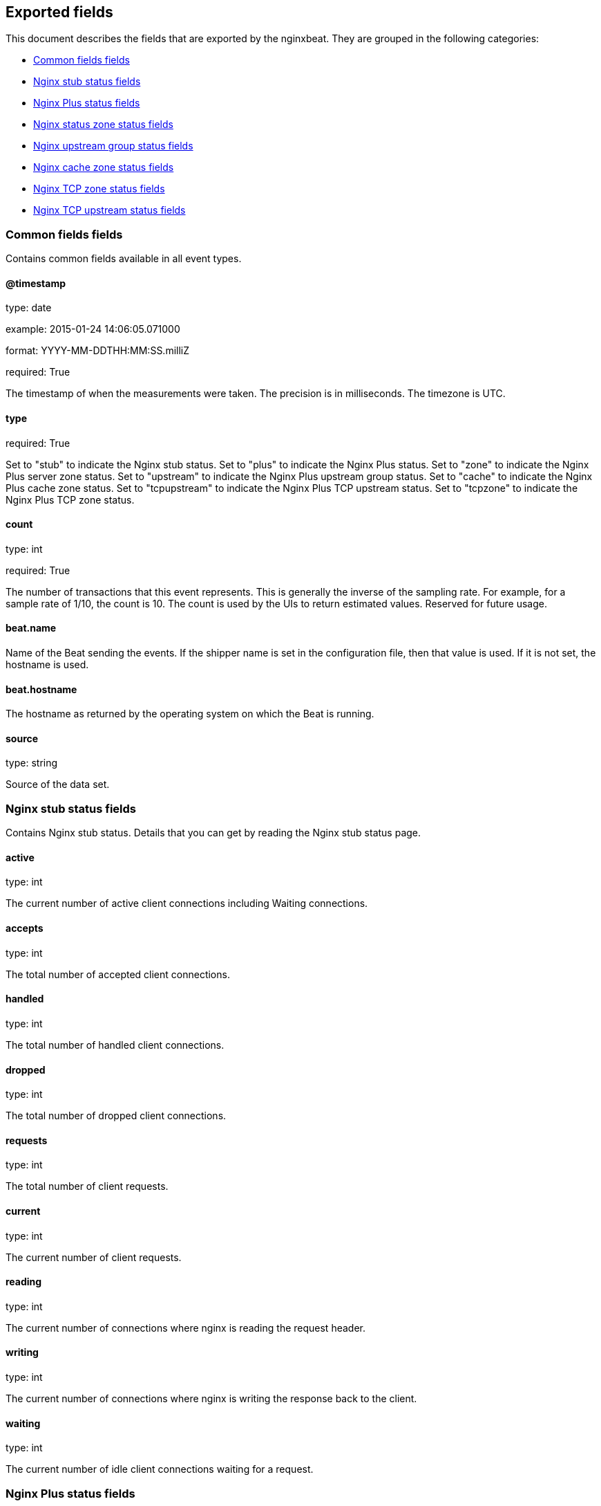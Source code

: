 
////
This file is generated! See etc/fields.yml and scripts/generate_field_docs.py
////

[[exported-fields]]
== Exported fields

This document describes the fields that are exported by the
nginxbeat. They are grouped in the
following categories:

* <<exported-fields-env>>
* <<exported-fields-stub>>
* <<exported-fields-plus>>
* <<exported-fields-zone>>
* <<exported-fields-upstream>>
* <<exported-fields-cache>>
* <<exported-fields-tcpzone>>
* <<exported-fields-tcpupstream>>

[[exported-fields-env]]
=== Common fields fields

Contains common fields available in all event types.



==== @timestamp

type: date

example: 2015-01-24 14:06:05.071000

format: YYYY-MM-DDTHH:MM:SS.milliZ

required: True

The timestamp of when the measurements were taken. The precision is in milliseconds. The timezone is UTC.


==== type

required: True

Set to "stub" to indicate the Nginx stub status. Set to "plus" to indicate the Nginx Plus status. Set to "zone" to indicate the Nginx Plus server zone status. Set to "upstream" to indicate the Nginx Plus upstream group status. Set to "cache" to indicate the Nginx Plus cache zone status. Set to "tcpupstream" to indicate the Nginx Plus TCP upstream status. Set to "tcpzone" to indicate the Nginx Plus TCP zone status.


==== count

type: int

required: True

The number of transactions that this event represents. This is generally the inverse of the sampling rate. For example, for a sample rate of 1/10, the count is 10. The count is used by the UIs to return estimated values. Reserved for future usage.


==== beat.name

Name of the Beat sending the events. If the shipper name is set in the configuration file, then that value is used. If it is not set, the hostname is used.


==== beat.hostname

The hostname as returned by the operating system on which the Beat is running.


==== source

type: string

Source of the data set.


[[exported-fields-stub]]
=== Nginx stub status fields

Contains Nginx stub status. Details that you can get by reading the Nginx stub status page.



==== active

type: int

The current number of active client connections including Waiting connections.


==== accepts

type: int

The total number of accepted client connections.


==== handled

type: int

The total number of handled client connections.


==== dropped

type: int

The total number of dropped client connections.


==== requests

type: int

The total number of client requests.


==== current

type: int

The current number of client requests.


==== reading

type: int

The current number of connections where nginx is reading the request header.


==== writing

type: int

The current number of connections where nginx is writing the response back to the client.


==== waiting

type: int

The current number of idle client connections waiting for a request.


[[exported-fields-plus]]
=== Nginx Plus status fields

Contains Nginx Plus status. Details that you can get by reading the Nginx Plus status page.



==== version

type: int

Version of the Nginx Plus status data set.


==== nginx_version

type: int

Version of Nginx.


==== address

type: string

The address of the server that accepted status request.


==== generation

type: int

The total number of configuration reloads.


==== load_timestamp

type: int

Time of the last reload of configuration, in milliseconds since Epoch.


==== timestamp

type: int

Current time in milliseconds since Epoch.


==== pid

type: int

The ID of the worker process that handled status request.


=== processes fields


==== respawned

type: int

The total number of abnormally terminated and respawned child processes.


=== connections fields


==== accepted

type: int

The total number of accepted client connections.


==== dropped

type: int

The total number of dropped client connections.


==== active

type: int

The current number of active client connections.


==== idle

type: int

The current number of idle client connections.


=== ssl fields


==== handshakes

type: int

The total number of successful SSL handshakes.


==== handshakes_failed

type: int

The total number of failed SSL handshakes.


==== session_reuses

type: int

The total number of session reuses during SSL handshake.


=== requests fields


==== total

type: int

The total number of client requests.


==== current

type: int

The current number of client requests.


[[exported-fields-zone]]
=== Nginx status zone status fields

Contains Nginx server zone status. Details that you can get by reading the Nginx Plus status page.



==== name

type: string

The name of the server zone.


==== version

type: int

Version of the Nginx Plus status data set.


==== nginx_version

type: int

Version of Nginx.


==== processing

type: int

The number of client requests that are currently being processed.


==== requests

type: int

The total number of client requests received from clients.


=== responses fields


==== total

type: int

The total number of responses sent to clients.


==== 1xx

type: int

The number of responses with status codes 1xx.


==== 2xx

type: int

The number of responses with status codes 2xx.


==== 3xx

type: int

The number of responses with status codes 3xx.


==== 4xx

type: int

The number of responses with status codes 4xx.


==== 5xx

type: int

The number of responses with status codes 5xx.


==== discarded

type: int

The total number of requests completed without sending a response.


==== received

type: int

The total number of bytes received from clients.


==== sent

type: int

The total number of bytes sent to clients.


[[exported-fields-upstream]]
=== Nginx upstream group status fields

Contains Nginx upstream group status. Details that you can get by reading the Nginx Plus status page.



==== name

type: string

The name of the upstream group.


==== version

type: int

Version of the Nginx Plus status data set.


==== nginx_version

type: int

Version of Nginx.


=== peers fields


==== id

type: int

The ID of the server.


==== server

type: string

An address of the server.


==== backup

type: boolean

A boolean value indicating whether the server is a backup server.


==== weight

type: int

Weight of the server.


==== state

type: string

Current state, which may be one of "up", "draining", "down", "unavail", or "unhealthy".


==== active

type: int

The current number of active connections.


==== max_conns

type: int

The max_conns limit for the server.


==== requests

type: int

The total number of client requests forwarded to this server.


=== responses fields


==== total

type: int

The total number of responses obtained from this server.


==== 1xx

type: int

The number of responses with status codes 1xx.


==== 2xx

type: int

The number of responses with status codes 2xx.


==== 3xx

type: int

The number of responses with status codes 3xx.


==== 4xx

type: int

The number of responses with status codes 4xx.


==== 5xx

type: int

The number of responses with status codes 5xx.


==== sent

type: int

The total number of bytes sent to this server.


==== received

type: int

The total number of bytes received from this server.


==== fails

type: int

The total number of unsuccessful attempts to communicate with the server.


==== unavail

type: int

How many times the server became unavailable for client requests (state "unavail") due to the number of unsuccessful attempts reaching the max_fails threshold.


=== health_checks fields


==== checks

type: int

The total number of health check requests made.


==== fails

type: int

The number of failed health checks.


==== unhealthy

type: int

How many times the server became unhealthy (state "unhealthy").


==== last_passed

type: int

Boolean indicating if the last health check request was successful and passed tests.


==== downtime

type: int

Total time the server was in the "unavail" and "unhealthy" states.


==== downstart

type: int

The time (in milliseconds since Epoch) when the server became "unavail" or "unhealthy".


==== selected

type: int

The time (in milliseconds since Epoch) when the server was last selected to process a request.


==== header_time

type: int

The average time to get the response header from the server.


==== response_time

type: int

The average time to get the full response from the server.


==== keepalive

type: int

The current number of idle keepalive connections.


=== queue fields


==== size

type: int

The current number of requests in the queue.


==== max_size

type: int

The maximum number of requests that can be in the queue at the same time.


==== overflows

type: int

The total number of requests rejected due to the queue overflow.


[[exported-fields-cache]]
=== Nginx cache zone status fields

Contains Nginx cache zone status. Details that you can get by reading the Nginx Plus status page.



==== name

type: string

The name of the cache zone.


==== version

type: int

Version of the Nginx Plus status data set.


==== nginx_version

type: int

Version of Nginx.


==== size

type: int

The current size of the cache.


==== max_size

type: int

The limit on the maximum size of the cache specified in the configuration.


==== cold

type: boolean

A boolean value indicating whether the "cache loader" process is still loading data from disk into the cache.


=== hit fields


==== responses

type: int

The total number of responses read from the cache hit.


==== bytes

type: int

The total number of bytes read from the cache.


=== stale fields


==== responses

type: int

The total number of responses read from the cache stale.


==== bytes

type: int

The total number of bytes read from the cache.


=== updating fields


==== responses

type: int

The total number of responses read from the updating cache.


==== bytes

type: int

The total number of bytes read from the cache.


=== revalidated fields


==== responses

type: int

The total number of responses read from the revalidated cache.


==== bytes

type: int

The total number of bytes read from the cache.


=== miss fields


==== responses

type: int

The total number of responses not taken from the cache misses.


==== bytes

type: int

The total number of bytes read from the proxied server.


==== responses_written

type: int

The total number of responses written to the cache.


==== bytes_written

type: int

The total number of bytes written to the cache.


[[exported-fields-tcpzone]]
=== Nginx TCP zone status fields

Contains Nginx TCP zone status. Details that you can get by reading the Nginx Plus status page.



==== name

type: string

The name of the TCP zone.


==== version

type: int

Version of the Nginx Plus status data set.


==== nginx_version

type: int

Version of Nginx.


==== processing

type: int

The number of client requests that are currently being processed.


==== connections

type: int

The total number of connections accepted from clients.


==== received

type: int

The total number of bytes received from clients.


==== sent

type: int

The total number of bytes sent to clients.


[[exported-fields-tcpupstream]]
=== Nginx TCP upstream status fields

Contains Nginx TCP upstream status. Details that you can get by reading the Nginx Plus status page.



==== name

type: string

The name of the TCP upstream group.


==== version

type: int

Version of the Nginx Plus status data set.


==== nginx_version

type: int

Version of Nginx.


=== peers fields


==== id

type: int

The ID of the server.


==== server

type: string

An address of the server.


==== backup

type: boolean

A boolean value indicating whether the server is a backup server.


==== weight

type: int

Weight of the server.


==== state

type: string

Current state, which may be one of "up", "draining", "down", "unavail", or "unhealthy".


==== active

type: int

The current number of active connections.


==== connections

type: int

The total number of client connections forwarded to this server.


==== connect_time

type: int

The average time to connect to the upstream server.


==== first_byte_time

type: int

The average time to receive the first byte of data.


==== response_time

type: int

The average time to receive the last byte of data.


==== sent

type: int

The total number of bytes sent to this server.


==== received

type: int

The total number of bytes received from this server.


==== fails

type: int

The total number of unsuccessful attempts to communicate with the server.


==== unavail

type: int

How many times the server became unavailable for client requests (state "unavail") due to the number of unsuccessful attempts reaching the max_fails threshold.


=== health_checks fields


==== checks

type: int

The total number of health check requests made.


==== fails

type: int

The number of failed health checks.


==== unhealthy

type: int

How many times the server became unhealthy (state "unhealthy").


==== last_passed

type: int

Boolean indicating if the last health check request was successful and passed tests.


==== downtime

type: int

Total time the server was in the "unavail" and "unhealthy" states.


==== downstart

type: int

The time (in milliseconds since Epoch) when the server became "unavail" or "unhealthy".


==== selected

type: int

The time (in milliseconds since Epoch) when the server was last selected to process a request.


